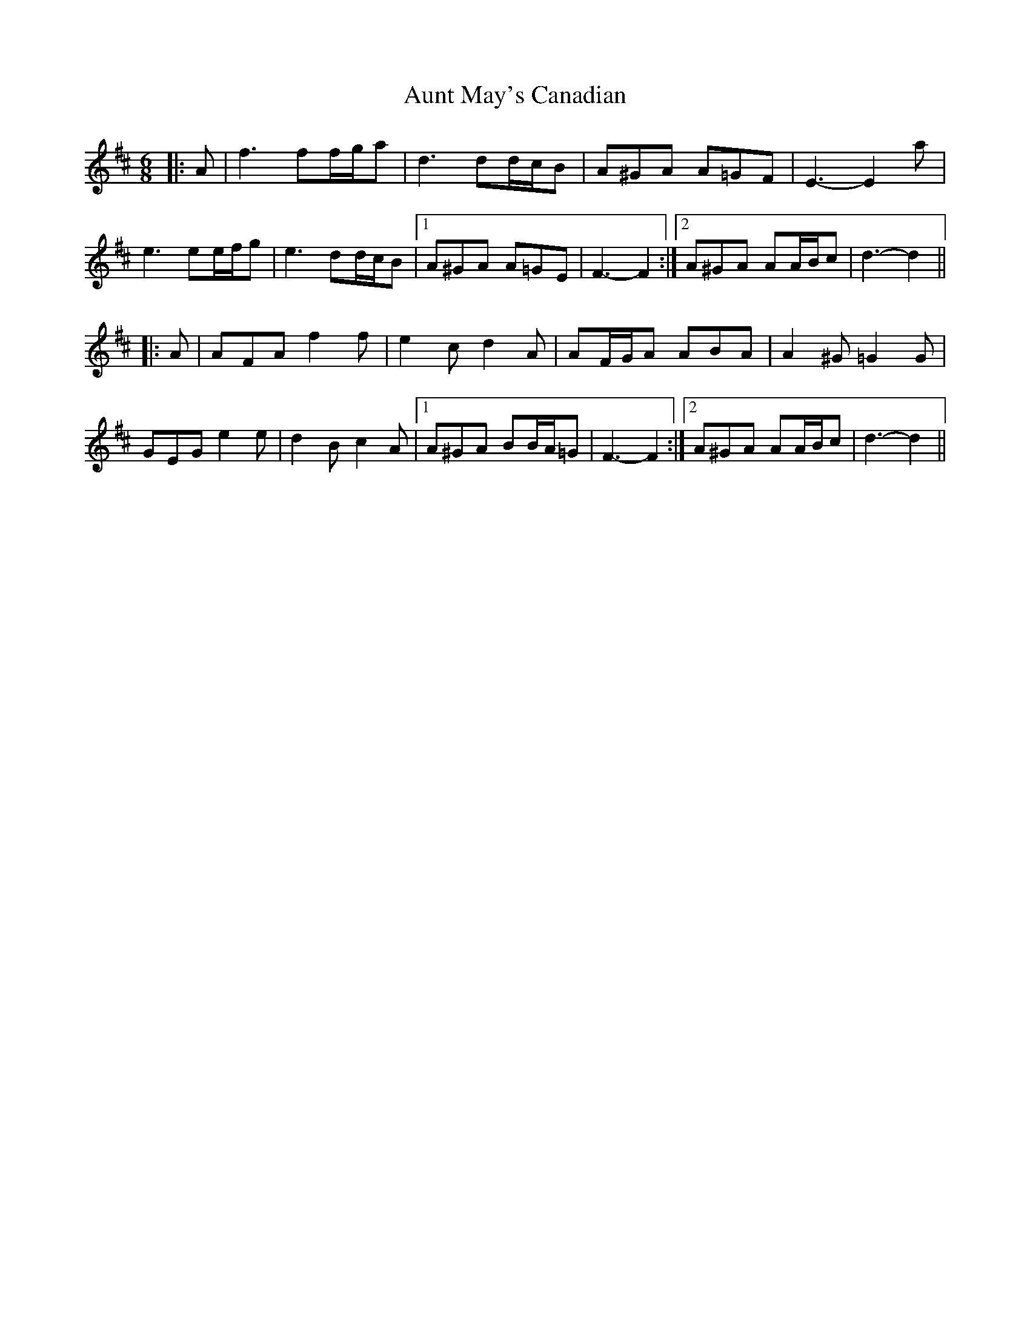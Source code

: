 X: 2185
T: Aunt May's Canadian
R: jig
M: 6/8
K: Dmajor
|:A|f3 ff/g/a|d3 dd/c/B|A^GA A=GF|E3- E2 a|
e3 ee/f/g|e3 dd/c/B|1 A^GA A=GE|F3- F2:|2 A^GA AA/B/c|d3- d2||
|:A|AFA f2 f|e2 c d2 A|AF/G/A ABA|A2 ^G =G2 G|
GEG e2 e|d2 B c2 A|1 A^GA BB/A/=G|F3- F2:|2 A^GA AA/B/c|d3- d2||

